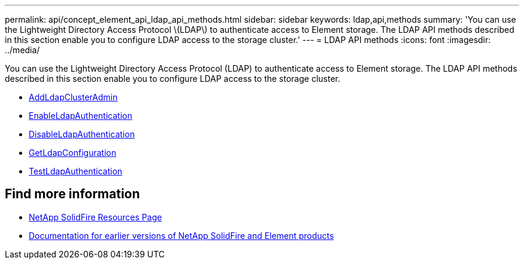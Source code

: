 ---
permalink: api/concept_element_api_ldap_api_methods.html
sidebar: sidebar
keywords: ldap,api,methods
summary: 'You can use the Lightweight Directory Access Protocol \(LDAP\) to authenticate access to Element storage. The LDAP API methods described in this section enable you to configure LDAP access to the storage cluster.'
---
= LDAP API methods
:icons: font
:imagesdir: ../media/

[.lead]
You can use the Lightweight Directory Access Protocol (LDAP) to authenticate access to Element storage. The LDAP API methods described in this section enable you to configure LDAP access to the storage cluster.

* xref:reference_element_api_addldapclusteradmin.adoc[AddLdapClusterAdmin]
* xref:reference_element_api_enableldapauthentication.adoc[EnableLdapAuthentication]
* xref:reference_element_api_disableldapauthentication.adoc[DisableLdapAuthentication]
* xref:reference_element_api_getldapconfiguration.adoc[GetLdapConfiguration]
* xref:reference_element_api_testldapauthentication.adoc[TestLdapAuthentication]

== Find more information
* https://www.netapp.com/data-storage/solidfire/documentation/[NetApp SolidFire Resources Page^]
* https://docs.netapp.com/sfe-122/topic/com.netapp.ndc.sfe-vers/GUID-B1944B0E-B335-4E0B-B9F1-E960BF32AE56.html[Documentation for earlier versions of NetApp SolidFire and Element products^]
